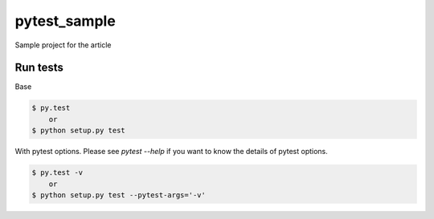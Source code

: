 pytest_sample
=============

Sample project for the article

Run tests
---------

Base

.. code:: bash

    $ py.test
        or
    $ python setup.py test

With pytest options. Please see `pytest --help` if you want to know the details of pytest options.

.. code:: bash

    $ py.test -v
        or
    $ python setup.py test --pytest-args='-v'
